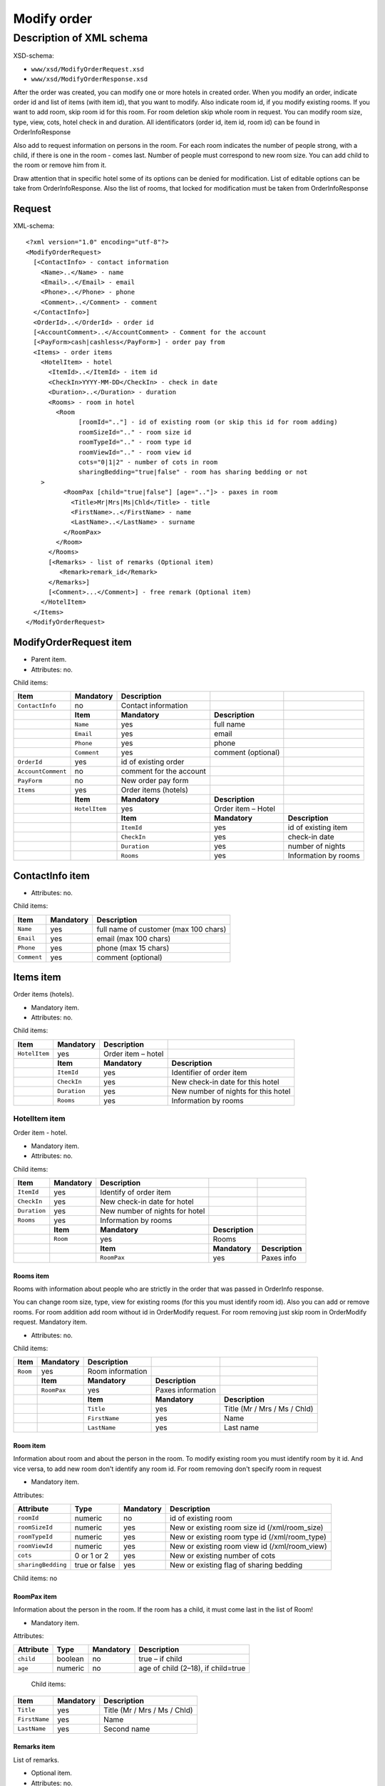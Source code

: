Modify order
############

Description of XML schema
=========================

XSD-schema:

-  ``www/xsd/ModifyOrderRequest.xsd``
-  ``www/xsd/ModifyOrderResponse.xsd``

After the order was created, you can modify one or more hotels in
created order. When you modify an order, indicate order id and list of
items (with item id), that you want to modify. Also indicate room id, if
you modify existing rooms. If you want to add room, skip room id for
this room. For room deletion skip whole room in request. You can modify
room size, type, view, cots, hotel check in and duration. All
identificators (order id, item id, room id) can be found in OrderInfoResponse

Also add to request information on persons in the room. For each room
indicates the number of people strong, with a child, if there is one in
the room - comes last. Number of people must correspond to new room
size. You can add child to the room or remove him from it.

Draw attention that in specific hotel some of its options can be denied
for modification. List of editable options can be take from
OrderInfoResponse. Also the list of rooms, that locked for modification
must be taken from OrderInfoResponse

Request
-------

XML-schema:

::


    <?xml version="1.0" encoding="utf-8"?>
    <ModifyOrderRequest>
      [<ContactInfo> - contact information
        <Name>..</Name> - name
        <Email>..</Email> - email
        <Phone>..</Phone> - phone
        <Comment>..</Comment> - comment
      </ContactInfo>]
      <OrderId>..</OrderId> - order id
      [<AccountComment>..</AccountComment> - Comment for the account  
      [<PayForm>cash|cashless</PayForm>] - order pay from
      <Items> - order items
        <HotelItem> - hotel
          <ItemId>..</ItemId> - item id
          <CheckIn>YYYY-MM-DD</CheckIn> - check in date
          <Duration>..</Duration> - duration
          <Rooms> - room in hotel
            <Room
                  [roomId=".."] - id of existing room (or skip this id for room adding)
                  roomSizeId=".." - room size id
                  roomTypeId=".." - room type id
                  roomViewId=".." - room view id
                  cots="0|1|2" - number of cots in room
                  sharingBedding="true|false" - room has sharing bedding or not
        >
              <RoomPax [child="true|false"] [age=".."]> - paxes in room
                <Title>Mr|Mrs|Ms|Chld</Title> - title
                <FirstName>..</FirstName> - name
                <LastName>..</LastName> - surname
              </RoomPax>
            </Room>
          </Rooms>
          [<Remarks> - list of remarks (Optional item)
             <Remark>remark_id</Remark>
          </Remarks>]
          [<Comment>...</Comment>] - free remark (Optional item)
        </HotelItem>
      </Items>
    </ModifyOrderRequest>

ModifyOrderRequest item
-----------------------

- Parent item.
- Attributes: no.

Child items:

+--------------------+---------------+-------------------------+--------------------+----------------------+
| **Item**           | **Mandatory** | **Description**         |                    |                      |
+====================+===============+=========================+====================+======================+
| ``ContactInfo``    | no            | Contact information     |                    |                      |
+--------------------+---------------+-------------------------+--------------------+----------------------+
|                    | **Item**      | **Mandatory**           | **Description**    |                      |
+--------------------+---------------+-------------------------+--------------------+----------------------+
|                    | ``Name``      | yes                     | full name          |                      |
+--------------------+---------------+-------------------------+--------------------+----------------------+
|                    | ``Email``     | yes                     | email              |                      |
+--------------------+---------------+-------------------------+--------------------+----------------------+
|                    | ``Phone``     | yes                     | phone              |                      |
+--------------------+---------------+-------------------------+--------------------+----------------------+
|                    | ``Comment``   | yes                     | comment (optional) |                      |
+--------------------+---------------+-------------------------+--------------------+----------------------+
| ``OrderId``        | yes           | id of existing order    |                    |                      |
+--------------------+---------------+-------------------------+--------------------+----------------------+
| ``AccountComment`` | no            | comment for the account |                    |                      |
+--------------------+---------------+-------------------------+--------------------+----------------------+
| ``PayForm``        | no            | New order pay form      |                    |                      |
+--------------------+---------------+-------------------------+--------------------+----------------------+
| ``Items``          | yes           | Order items (hotels)    |                    |                      |
+--------------------+---------------+-------------------------+--------------------+----------------------+
|                    | **Item**      | **Mandatory**           | **Description**    |                      |
+--------------------+---------------+-------------------------+--------------------+----------------------+
|                    | ``HotelItem`` | yes                     | Order item – Hotel |                      |
+--------------------+---------------+-------------------------+--------------------+----------------------+
|                    |               | **Item**                | **Mandatory**      | **Description**      |
+--------------------+---------------+-------------------------+--------------------+----------------------+
|                    |               | ``ItemId``              | yes                | id of existing item  |
+--------------------+---------------+-------------------------+--------------------+----------------------+
|                    |               | ``CheckIn``             | yes                | check-in date        |
+--------------------+---------------+-------------------------+--------------------+----------------------+
|                    |               | ``Duration``            | yes                | number of nights     |
+--------------------+---------------+-------------------------+--------------------+----------------------+
|                    |               | ``Rooms``               | yes                | Information by rooms |
+--------------------+---------------+-------------------------+--------------------+----------------------+

ContactInfo item
----------------

- Attributes: no.

Child items:

+-------------+---------------+---------------------------------------+
| **Item**    | **Mandatory** | **Description**                       |
+=============+===============+=======================================+
| ``Name``    | yes           | full name of customer (max 100 chars) |
+-------------+---------------+---------------------------------------+
| ``Email``   | yes           | email (max 100 chars)                 |
+-------------+---------------+---------------------------------------+
| ``Phone``   | yes           | phone (max 15 chars)                  |
+-------------+---------------+---------------------------------------+
| ``Comment`` | yes           | comment (optional)                    |
+-------------+---------------+---------------------------------------+

Items item
----------

Order items (hotels).

- Mandatory item.
- Attributes: no.

Child items:

+---------------+---------------+--------------------+-------------------------------------+
| **Item**      | **Mandatory** | **Description**    |                                     |
+===============+===============+====================+=====================================+
| ``HotelItem`` | yes           | Order item – hotel |                                     |
+---------------+---------------+--------------------+-------------------------------------+
|               | **Item**      | **Mandatory**      | **Description**                     |
+---------------+---------------+--------------------+-------------------------------------+
|               | ``ItemId``    | yes                | Identifier of order item            |
+---------------+---------------+--------------------+-------------------------------------+
|               | ``CheckIn``   | yes                | New check-in date for this hotel    |
+---------------+---------------+--------------------+-------------------------------------+
|               | ``Duration``  | yes                | New number of nights for this hotel |
+---------------+---------------+--------------------+-------------------------------------+
|               | ``Rooms``     | yes                | Information by rooms                |
+---------------+---------------+--------------------+-------------------------------------+

HotelItem item
^^^^^^^^^^^^^^

Order item - hotel.

- Mandatory item.
- Attributes: no.

Child items:

+--------------+---------------+--------------------------------+-----------------+-----------------+
| **Item**     | **Mandatory** | **Description**                |                 |                 |
+==============+===============+================================+=================+=================+
| ``ItemId``   | yes           | Identify of order item         |                 |                 |
+--------------+---------------+--------------------------------+-----------------+-----------------+
| ``CheckIn``  | yes           | New check-in date for hotel    |                 |                 |
+--------------+---------------+--------------------------------+-----------------+-----------------+
| ``Duration`` | yes           | New number of nights for hotel |                 |                 |
+--------------+---------------+--------------------------------+-----------------+-----------------+
| ``Rooms``    | yes           | Information by rooms           |                 |                 |
+--------------+---------------+--------------------------------+-----------------+-----------------+
|              | **Item**      | **Mandatory**                  | **Description** |                 |
+--------------+---------------+--------------------------------+-----------------+-----------------+
|              | ``Room``      | yes                            | Rooms           |                 |
+--------------+---------------+--------------------------------+-----------------+-----------------+
|              |               | **Item**                       | **Mandatory**   | **Description** |
+--------------+---------------+--------------------------------+-----------------+-----------------+
|              |               | ``RoomPax``                    | yes             | Paxes info      |
+--------------+---------------+--------------------------------+-----------------+-----------------+

Rooms item
''''''''''

Rooms with information about people who are strictly in the order that
was passed in OrderInfo response.

You can change room size, type, view for existing rooms (for this you
must identify room id). Also you can add or remove rooms. For room
addition add room without id in OrderModify request. For room removing
just skip room in OrderModify request. Mandatory item.

- Attributes: no.

Child items:

+----------+---------------+------------------+-------------------+------------------------------+
| **Item** | **Mandatory** | **Description**  |                   |                              |
+==========+===============+==================+===================+==============================+
| ``Room`` | yes           | Room information |                   |                              |
+----------+---------------+------------------+-------------------+------------------------------+
|          | **Item**      | **Mandatory**    | **Description**   |                              |
+----------+---------------+------------------+-------------------+------------------------------+
|          | ``RoomPax``   | yes              | Paxes information |                              |
+----------+---------------+------------------+-------------------+------------------------------+
|          |               | **Item**         | **Mandatory**     | **Description**              |
+----------+---------------+------------------+-------------------+------------------------------+
|          |               | ``Title``        | yes               | Title (Mr / Mrs / Ms / Chld) |
+----------+---------------+------------------+-------------------+------------------------------+
|          |               | ``FirstName``    | yes               | Name                         |
+----------+---------------+------------------+-------------------+------------------------------+
|          |               | ``LastName``     | yes               | Last name                    |
+----------+---------------+------------------+-------------------+------------------------------+

Room item
'''''''''

Information about room and about the person in the room. To modify
existing room you must identify room by it id. And vice versa, to add
new room don't identify any room id. For room removing don't specify
room in request

- Mandatory item.

Attributes:

+--------------------+---------------+---------------+-----------------------------------------------+
| **Attribute**      | **Type**      | **Mandatory** | **Description**                               |
+====================+===============+===============+===============================================+
| ``roomId``         | numeric       | no            | id of existing room                           |
+--------------------+---------------+---------------+-----------------------------------------------+
| ``roomSizeId``     | numeric       | yes           | New or existing room size id (/xml/room_size) |
+--------------------+---------------+---------------+-----------------------------------------------+
| ``roomTypeId``     | numeric       | yes           | New or existing room type id (/xml/room_type) |
+--------------------+---------------+---------------+-----------------------------------------------+
| ``roomViewId``     | numeric       | yes           | New or existing room view id (/xml/room_view) |
+--------------------+---------------+---------------+-----------------------------------------------+
| ``cots``           | 0 or 1 or 2   | yes           | New or existing number of cots                |
+--------------------+---------------+---------------+-----------------------------------------------+
| ``sharingBedding`` | true or false | yes           | New or existing flag of sharing bedding       |
+--------------------+---------------+---------------+-----------------------------------------------+

Child items: no

RoomPax item
''''''''''''

Information about the person in the room. If the room has a child, it
must come last in the list of Room!

- Mandatory item.

Attributes:

+---------------+----------+---------------+------------------------------------+
| **Attribute** | **Type** | **Mandatory** | **Description**                    |
+===============+==========+===============+====================================+
| ``child``     | boolean  | no            | true – if child                    |
+---------------+----------+---------------+------------------------------------+
| ``age``       | numeric  | no            | age of child (2–18), if child=true |
+---------------+----------+---------------+------------------------------------+

 Child items:

+---------------+---------------+------------------------------+
| **Item**      | **Mandatory** | **Description**              |
+===============+===============+==============================+
| ``Title``     | yes           | Title (Mr / Mrs / Ms / Chld) |
+---------------+---------------+------------------------------+
| ``FirstName`` | yes           | Name                         |
+---------------+---------------+------------------------------+
| ``LastName``  | yes           | Second name                  |
+---------------+---------------+------------------------------+

Remarks item
''''''''''''

List of remarks.

- Optional item.
- Attributes: no.

Child items:

+--------------+-----------------+--------------------------+
| **Item**     | **Mandatory**   | **Description**          |
+--------------+-----------------+--------------------------+
| ``Remark``   | yes             | Remark code e.g., "LA"   |
+--------------+-----------------+--------------------------+

Remark item
'''''''''''

Remark id.

List of all remark codes - /xml/remark. Remark code is in Remark@temp attribute. 
List of remarks that are possible for chosen hotel - */xml/hotel_modify_restrictions?search_id=[id_of_search]&result_id=[id_of_result]*.

Remark code in Hotel/PossibleRemarks/Remark@code attribute

- Attributes: no.
- Child items: no.

Comment item
''''''''''''

Free remark (text). Can be only in english

- Optional item.
- Attributes: no.
- Child items: no.

Response, ModifyOrderResponse
-----------------------------

Response pattern is the same as in response to a request for information about order (``OrderInfoResponse``).